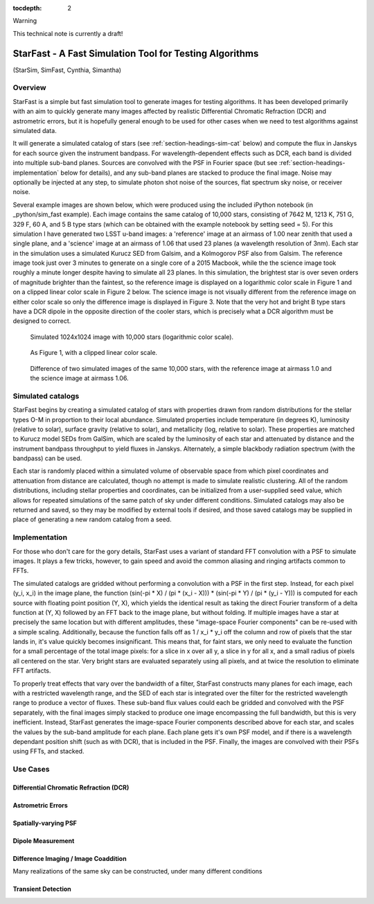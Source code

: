 ..
  Content of technical report.

  See http://docs.lsst.codes/en/latest/development/docs/rst_styleguide.html
  for a guide to reStructuredText writing.

  Do not put the title, authors or other metadata in this document;
  those are automatically added.

  Use the following syntax for sections:

  Sections
  ========

  and

  Subsections
  -----------

  and

  Subsubsections
  ^^^^^^^^^^^^^^

  To add images, add the image file (png, svg or jpeg preferred) to the
  _static/ directory. The reST syntax for adding the image is

  .. figure:: /_static/filename.ext
     :name: fig-label
     :target: http://target.link/url

     Caption text.

   Run: ``make html`` and ``open _build/html/index.html`` to preview your work.
   See the README at https://github.com/lsst-sqre/lsst-report-bootstrap or
   this repo's README for more info.

   Feel free to delete this instructional comment.

:tocdepth: 2

Warning

This technical note is currently a draft!

#########
StarFast - A Fast Simulation Tool for Testing Algorithms
#########
(StarSim, SimFast, Cynthia, Simantha)

Overview
========
StarFast is a simple but fast simulation tool to generate images for testing algorithms. 
It has been developed primarily with an aim to quickly generate many images affected by realistic Differential Chromatic Refraction (DCR) and astrometric errors, but it is hopefully general enough to be used for other cases when we need to test algorithms against simulated data. 

It will generate a simulated catalog of stars (see :ref:`section-headings-sim-cat` below) and compute the flux in Janskys for each source given the instrument bandpass. 
For wavelength-dependent effects such as DCR, each band is divided into multiple sub-band planes. 
Sources are convolved with the PSF in Fourier space (but see :ref:`section-headings-implementation` below for details), and any sub-band planes are stacked to produce the final image. Noise may optionally be injected at any step, to simulate photon shot noise of the sources, flat spectrum sky noise, or receiver noise.

Several example images are shown below, which were produced using the included iPython notebook (in _python/sim_fast example).
Each image contains the same catalog of 10,000 stars, consisting of 7642 M, 1213 K, 751 G, 329 F, 60 A, and 5 B type stars (which can be obtained with the example notebook by setting seed = 5). 
For this simulation I have generated two LSST u-band images: a 'reference' image at an airmass of 1.00 near zenith that used a single plane, and a 'science' image at an airmass of 1.06 that used 23 planes (a wavelength resolution of 3nm).
Each star in the simulation uses a simulated Kurucz SED from Galsim, and a Kolmogorov PSF also from Galsim.
The reference image took just over 3 minutes to generate on a single core of a 2015 Macbook, while the the science image took roughly a minute longer despite having to simulate all 23 planes.
In this simulation, the brightest star is over seven orders of magnitude brighter than the faintest, so the reference image is displayed on a logarithmic color scale in Figure 1 and on a clipped linear color scale in Figure 2 below. The science image is not visually different from the reference image on either color scale so only the difference image is displayed in Figure 3.
Note that the very hot and bright B type stars have a DCR dipole in the opposite direction of the cooler stars, which is precisely what a DCR algorithm must be designed to correct.



.. figure:: /_static/ref_img10000_log.png
   :name: fig-ref-img-log
   :target: ../../_static/ref_img10000_log.png
   :alt: Simulated 1024x1024 image with 10,000 stars

   Simulated 1024x1024 image with 10,000 stars (logarithmic color scale).

.. figure:: /_static/ref_img10000_linear.png
   :name: fig-ref-img-linear
   :target: ../../_static/ref_img10000_linear.png
   :alt: Simulated 1024x1024 image with 10,000 stars

   As Figure 1, with a clipped linear color scale.

.. figure:: /_static/dcr_img10000_linear.png
   :name: fig-dcr-img-linear
   :target: ../../_static/dcr_img10000_linear.png
   :alt: Difference of two simulated images, with dipoles caused by DCR

   Difference of two simulated images of the same 10,000 stars, with the reference image at airmass 1.0 and the science image at airmass 1.06. 

.. _section-headings-sim-cat:

Simulated catalogs
==================
StarFast begins by creating a simulated catalog of stars with properties drawn from random distributions for the stellar types O-M in proportion to their local abundance.
Simulated properties include temperature (in degrees K), luminosity (relative to solar), surface gravity (relative to solar), and metallicity (log, relative to solar). 
These properties are matched to Kurucz model SEDs from GalSim, which are scaled by the luminosity of each star and attenuated by distance and the instrument bandpass throughput to yield fluxes in Janskys. 
Alternately, a simple blackbody radiation spectrum (with the bandpass) can be used. 

Each star is randomly placed within a simulated volume of observable space from which pixel coordinates and attenuation from distance are calculated, though no attempt is made to simulate realistic clustering.
All of the random distributions, including stellar properties and coordinates, can be initialized from a user-supplied seed value, which allows for repeated simulations of the same patch of sky under different conditions. 
Simulated catalogs may also be returned and saved, so they may be modified by external tools if desired, and those saved catalogs may be supplied in place of generating a new random catalog from a seed.


.. _section-headings-implementation:

Implementation
==============
For those who don't care for the gory details, StarFast uses a variant of standard FFT convolution with a PSF to simulate images. 
It plays a few tricks, however, to gain speed and avoid the common aliasing and ringing artifacts common to FFTs.


The simulated catalogs are gridded without performing a convolution with a PSF in the first step. 
Instead, for each pixel (y_i, x_i) in the image plane, the function (sin(-pi * X) / (pi * (x_i - X))) * (sin(-pi * Y) / (pi * (y_i - Y))) is computed for each source with floating point position (Y, X), which yields the identical result as taking the direct Fourier transform of a delta function at (Y, X) followed by an FFT back to the image plane, but without folding. 
If multiple images have a star at precisely the same location but with different amplitudes, these "image-space Fourier components" can be re-used with a simple scaling. 
Additionally, because the function falls off as 1 / x_i * y_i off the column and row of pixels that the star lands in, it's value quickly becomes insignificant. 
This means that, for faint stars, we only need to evaluate the function for a small percentage of the total image pixels: for a slice in x over all y, a slice in y for all x, and a small radius of pixels all centered on the star. 
Very bright stars are evaluated separately using all pixels, and at twice the resolution to eliminate FFT artifacts.


To properly treat effects that vary over the bandwidth of a filter, StarFast constructs many planes for each image, each with a restricted wavelength range, and the SED of each star is integrated over the filter for the restricted wavelength range to produce a vector of fluxes. 
These sub-band flux values could each be gridded and convolved with the PSF separately, with the final images simply stacked to produce one image encompassing the full bandwidth, but this is very inefficient. 
Instead, StarFast generates the image-space Fourier components described above for each star, and scales the values by the sub-band amplitude for each plane. 
Each plane gets it's own PSF model, and if there is a wavelength dependant position shift (such as with DCR), that is included in the PSF.
Finally, the images are convolved with their PSFs using FFTs, and stacked.


.. _section-headings-uses:

Use Cases
=========
Differential Chromatic Refraction (DCR)
---------------------------------------

Astrometric Errors
------------------

Spatially-varying PSF
---------------------

Dipole Measurement
------------------

Difference Imaging / Image Coaddition
-------------------------------------
Many realizations of the same sky can be constructed, under many different conditions 

Transient Detection
-------------------